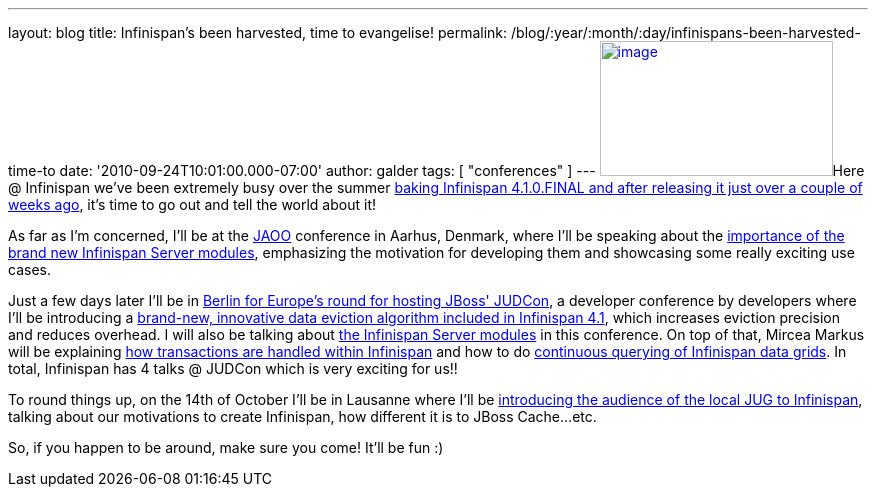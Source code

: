 ---
layout: blog
title: Infinispan’s been harvested, time to evangelise!
permalink: /blog/:year/:month/:day/infinispans-been-harvested-time-to
date: '2010-09-24T10:01:00.000-07:00'
author: galder
tags: [ "conferences" ]
---
http://galder.zamarreno.com/wp-content/uploads/2010/09/Webbanner_speaking@_233px135px.jpg[image:http://galder.zamarreno.com/wp-content/uploads/2010/09/Webbanner_speaking@_233px135px.jpg[image,title="Webbanner_speaking@_233px135px",width=233,height=135]]Here
@ Infinispan we've been extremely busy over the summer
http://www.dzone.com/links/infinispan_410final_released.html[baking
Infinispan 4.1.0.FINAL and after releasing it just over a couple of
weeks ago], it's time to go out and tell the world about it!

As far as I'm concerned, I'll be at the http://jaoo.dk/[JAOO] conference
in Aarhus, Denmark, where I'll be speaking about the
http://jaoo.dk/aarhus-2010/presentation/Beyond%20peer-to-peer%20data%20grids%20with%20Infinispan%20Servers[importance
of the brand new Infinispan Server modules], emphasizing the motivation
for developing them and showcasing some really exciting use cases.

Just a few days later I'll be in
http://jboss.org/events/JUDCon/JUDCon2010Berlin.html[Berlin for Europe's
round for hosting JBoss' JUDCon], a developer conference by developers
where I'll be introducing a
http://jboss.org/events/JUDCon/JUDCon2010Berlin/agenda.html#1100AM[brand-new,
innovative data eviction algorithm included in Infinispan 4.1], which
increases eviction precision and reduces overhead. I will also be
talking about
http://jboss.org/events/JUDCon/JUDCon2010Berlin/agenda.html#1000AM[the
Infinispan Server modules] in this conference. On top of that, Mircea
Markus will be explaining
http://jboss.org/events/JUDCon/JUDCon2010Berlin/agenda.html#100PM[how
transactions are handled within Infinispan] and how to do
http://jboss.org/events/JUDCon/JUDCon2010Berlin/agenda.html#100PM[continuous
querying of Infinispan data grids]. In total, Infinispan has 4 talks @
JUDCon which is very exciting for us!!

To round things up, on the 14th of October I'll be in Lausanne where
I'll be http://www.jugevents.org/jugevents/event/29833[introducing the
audience of the local JUG to Infinispan], talking about our motivations
to create Infinispan, how different it is to JBoss Cache...etc.

So, if you happen to be around, make sure you come! It'll be fun :)
